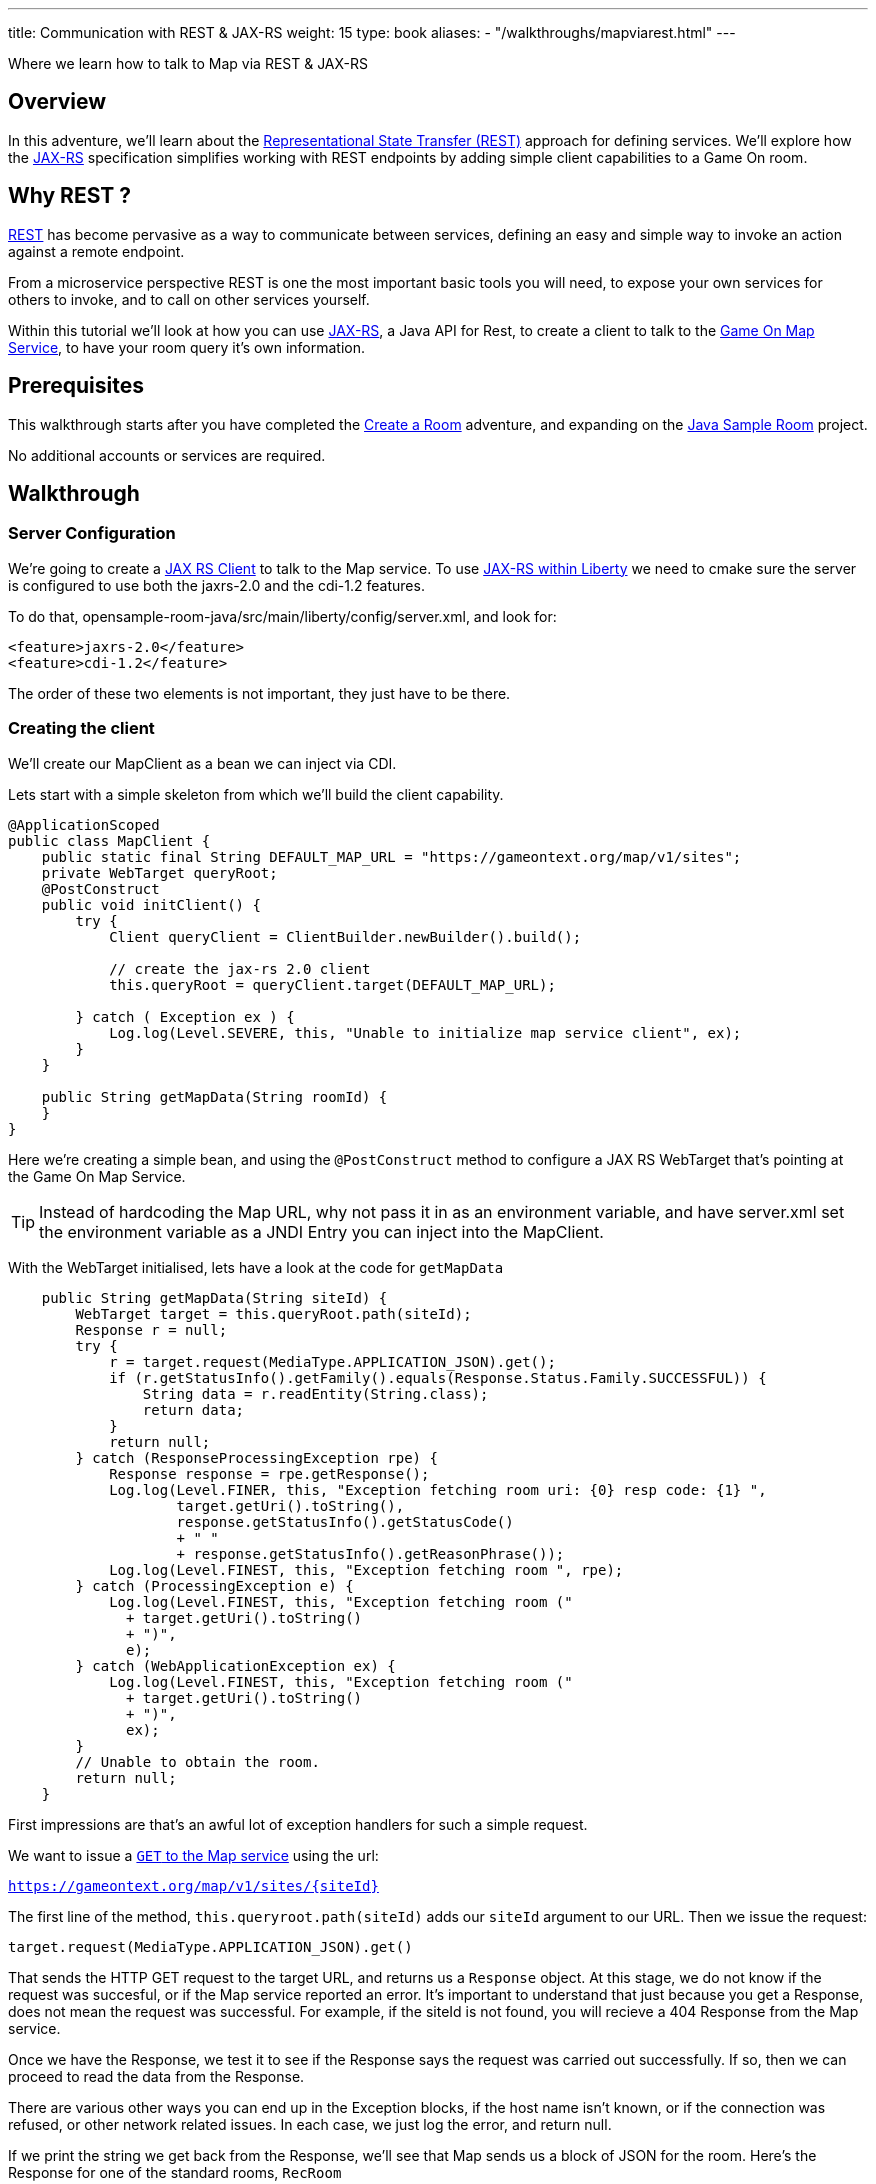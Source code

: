 ---
title: Communication with REST & JAX-RS
weight: 15
type: book
aliases:
- "/walkthroughs/mapviarest.html"
---

:icons: font
:toc:
:toc-title:
:toc-placement: preamble
:toclevels: 2
:linkref: http://www.google.com
:rest: https://en.wikipedia.org/wiki/Representational_state_transfer
:jaxrs: https://en.wikipedia.org/wiki/Java_API_for_RESTful_Web_Services
:jaxrsclient: https://docs.oracle.com/javaee/7/api/javax/ws/rs/client/package-summary.html
:mapservice: link:/architecture/map.html
:sample-room-with-mapclient: https://github.com/gameontext/sample-room-java/tree/c888aad87b5ebac2a2fe740b1b39d3194d95b60b/src/main/java/org/gameontext/sample/map/client
:sample-room: https://github.com/gameontext/sample-room-java
:sample-room-walkthrough: link:/walkthroughs/create-room.html
:liberty-jaxrs-config: https://www.ibm.com/support/knowledgecenter/SS7K4U_8.5.5/com.ibm.websphere.wlp.zseries.doc/ae/twlp_jaxrs2.0_clientconfig.html
:map-swagger-get-room: https://gameontext.org/swagger/#!/map/getRoom
:circuit-breaker: http://www.javaworld.com/article/2824163/application-performance/stability-patterns-applied-in-a-restful-architecture.html?page=2
:failsafe: https://github.com/jhalterman/failsafe
:jsr107: link:jsr107-caching.html

Where we learn how to talk to Map via REST & JAX-RS

== Overview

In this adventure, we'll learn about the {rest}[Representational State Transfer (REST)] approach
for defining services. We'll explore how the {jaxrs}[JAX-RS] specification simplifies working with
REST endpoints by adding simple client capabilities to a Game On room.

== Why REST ?

{rest}[REST] has become pervasive as a way to communicate between services, defining an easy and simple way
to invoke an action against a remote endpoint.

From a microservice perspective REST is one the most important basic tools you will need, to expose your
own services for others to invoke, and to call on other services yourself.

Within this tutorial we'll look at how you can use {jaxrs}[JAX-RS], a Java API for Rest,
to create a client to talk to the {mapservice}[Game On Map Service], to have your room query it's own information.

== Prerequisites

This walkthrough starts after you have completed the {sample-room-walkthrough}[Create a Room]
adventure, and expanding on the {sample-room}[Java Sample Room] project.

No additional accounts or services are required.

== Walkthrough

=== Server Configuration

We're going to create a {jaxrsclient}[JAX RS Client] to talk to the Map service. To use
{liberty-jaxrs-config}[JAX-RS within Liberty] we need
to cmake sure the server is configured to use both the jaxrs-2.0 and the
cdi-1.2 features.

To do that, opensample-room-java/src/main/liberty/config/server.xml, and look for:

[source,xml]
----
<feature>jaxrs-2.0</feature>
<feature>cdi-1.2</feature>
----

The order of these two elements is not important, they just have to be there.

=== Creating the client

We'll create our MapClient as a bean we can inject via CDI.

Lets start with a simple skeleton from which we'll build the client capability.

[source,java]
----
@ApplicationScoped
public class MapClient {
    public static final String DEFAULT_MAP_URL = "https://gameontext.org/map/v1/sites";
    private WebTarget queryRoot;
    @PostConstruct
    public void initClient() {
        try {
            Client queryClient = ClientBuilder.newBuilder().build();

            // create the jax-rs 2.0 client
            this.queryRoot = queryClient.target(DEFAULT_MAP_URL);

        } catch ( Exception ex ) {
            Log.log(Level.SEVERE, this, "Unable to initialize map service client", ex);
        }
    }

    public String getMapData(String roomId) {
    }
}
----

Here we're creating a simple bean, and using the `@PostConstruct` method to configure
a JAX RS WebTarget that's pointing at the Game On Map Service.

TIP: Instead of hardcoding the Map URL, why not pass it in as an environment variable, and
have server.xml set the environment variable as a JNDI Entry you can inject into the MapClient.

With the WebTarget initialised, lets have a look at the code for `getMapData`

[source,java]
----
    public String getMapData(String siteId) {
        WebTarget target = this.queryRoot.path(siteId);
        Response r = null;
        try {
            r = target.request(MediaType.APPLICATION_JSON).get();
            if (r.getStatusInfo().getFamily().equals(Response.Status.Family.SUCCESSFUL)) {
                String data = r.readEntity(String.class);
                return data;
            }
            return null;
        } catch (ResponseProcessingException rpe) {
            Response response = rpe.getResponse();
            Log.log(Level.FINER, this, "Exception fetching room uri: {0} resp code: {1} ",
                    target.getUri().toString(),
                    response.getStatusInfo().getStatusCode()
                    + " "
                    + response.getStatusInfo().getReasonPhrase());
            Log.log(Level.FINEST, this, "Exception fetching room ", rpe);
        } catch (ProcessingException e) {
            Log.log(Level.FINEST, this, "Exception fetching room ("
              + target.getUri().toString()
              + ")",
              e);
        } catch (WebApplicationException ex) {
            Log.log(Level.FINEST, this, "Exception fetching room ("
              + target.getUri().toString()
              + ")",
              ex);
        }
        // Unable to obtain the room.
        return null;
    }
----

First impressions are that's an awful lot of exception handlers for such a simple request.

We want to issue a {map-swagger-get-room}[`GET` to the Map service] using the url:

`https://gameontext.org/map/v1/sites/{siteId}`

The first line of the method, `this.queryroot.path(siteId)` adds our `siteId` argument
to our URL. Then we issue the request:

`target.request(MediaType.APPLICATION_JSON).get()`

That sends the HTTP GET request to the target URL, and returns us a `Response` object. At this
stage, we do not know if the request was succesful, or if the Map service reported an error.
It's important to understand that just because you get a Response, does not mean the request
was successful. For example, if the siteId is not found, you will recieve a 404 Response from
the Map service.

Once we have the Response, we test it to see if the Response says the
request was carried out successfully. If so, then we can proceed to read the data from
the Response.

There are various other ways you can end up in the Exception blocks, if the host name isn't known,
or if the connection was refused, or other network related issues. In each case, we just
log the error, and return null.

If we print the string we get back from the Response, we'll see that Map sends us a block of
JSON for the room. Here's the Response for one of the standard rooms, `RecRoom`

[source,json]
----
{
  "info": {
     "name":"RecRoom",
     "fullName":"Rec Room",
     "description":"A dimly lit shabbily decorated room, that appears tired and dated. It looks like someone attempted to provide kitchen facilities here once, but you really wouldn't want to eat anything off those surfaces!",
     "doors":{
       "n":"A dark alleyway, with a Neon lit sign saying 'Rec Room', you can hear the feint sounds of a jukebox playing.",
       "w":"The doorway has a sign saying 'Rec Room' beneath it, about halfway down the door, someone has written 'No Goblins' in crayon.",
       "s":"Hidden behind piles of trash, you think you can make out the back entrance to the Rec Room.",
       "e":"The window on the wall of the Rec Room looks large enough to climb through."}
   },
   "exits":{
       "n":{"name":"creepyroom",
            "fullName":"Creepy Room",
            "door":"A steel door with a coffee cup.",
            "_id":"edb77e1c506243ffa2dc496de6970b13"},
       "w":{"name":"First Room",
            "fullName":"The First Room",
            "door":"A fake wooden door with stickers of friendly faces plastered all over it",
            "_id":"firstroom"},
       "s":{"name":"REAL",
            "fullName":"rEaLItY",
            "door":"A very very very very very very very very very very very very normal door",
            "_id":"f9ec231dc64379be70d081e04d340f81"},
       "e":{"name":"room14",
            "fullName":"David o",
            "door":"See 'Try East' close by",
            "_id":"e784d7f9eaff39fde4b6607116bb2c16"}
   },
   "owner":"game-on.org",
   "createdOn":"2017-02-23T21:29:53.548Z",
   "assignedOn":"2017-02-23T21:29:53.549Z",
   "coord":{"x":1,"y":0},
   "type":"room",
   "_id":"658aa51512b7cbbc3ee5d0f502525545",
   "_rev":"17-547f06f5dbfa4c98e959d6978353fcaf"
}
----

Here you can see JSON returned containing the information supplied when the room was registered.
Along with additional information related to it's current location within the Map; coordinates,
adjoining rooms, and creation timestamps.

With a little effort, we can write some code to retrieve the parts we are interested in, and
then return that from our MapClient `getMapData` method as a typed object, rather than as a JSON String.

We're only really after the name/fullname/description for our room. Lets create a bean to
hold the data, so we have an object to return. This is just a really simple POJO, nothing
to be amazed at ;)

[source,java]
----
public class MapData {
    private String name;
    private String fullName;
    private String description;

    public String getName() {
        return name;
    }
    public void setName(String name) {
        this.name = name;
    }
    public String getFullName() {
        return fullName;
    }
    public void setFullName(String fullName) {
        this.fullName = fullName;
    }
    public String getDescription() {
        return description;
    }
    public void setDescription(String description) {
        this.description = description;
    }
}
----

Lets update the MapClient `getMapData` method to parse the JSON and populate the POJO.
Change the return type of the method to be the new `MapData` class, and then remove the
line `return data;` and substitute this block of code to process the returned data.

[source,java]
----
        try {
            rdr = Json.createReader(new StringReader(data));
            JsonObject returnedJson = rdr.readObject();
            JsonObject info = returnedJson.getJsonObject("info");

            MapData mapData = new MapData();
            mapData.setName(info.getString("name",null));
            mapData.setFullName(info.getString("fullName",null));
            mapData.setDescription(info.getString("description",null));

            return mapData;
        } finally {
            if (rdr != null) {
                rdr.close();
            }
        }
----

That's enough to get us a basic functional MapClient that we can use to
retrieve the name/fullName/description for any room.

=== Using the client

Now let's look at wiring that client to our Room. We'll have our room look
up it's data from the map, and have it use that, instead of the data we've
supplied as defaults within RoomDescription.

Our first challenge is discovering our room id, we could cut & paste it
into the code manually from the room registration. Or we could inject it
via an environment variable (then via jndi, and ``@Resource` or `@Inject`).

There's a third, simpler option. We can use the id as sent to us in each Game On
message sent to our room.

Every time Game On sends a message to a room, it includes the id of the room
it's talking to as part of the routing information in the message.

One of the first messages the room receives is `roomHello`, to which we would
normally respond with the `location` message that supplies Game On with the
room description etc.

We'll update the logic so that once we receieve our `roomHello` we'll make a
quick call to Map to retrieve the description, and then use that data to give
back to Game On.

The `roomHello` handler today lives over in `RoomImplementation` and looks
like this.

[source,java]
----
case roomHello:
    //		roomHello,<roomId>,{
    //		    "username": "username",
    //		    "userId": "<userId>",
    //		    "version": 1|2
    //		}
    // See RoomImplementationTest#testRoomHello*

    // Send location message
    endpoint.sendMessage(session, Message.createLocationMessage(userId, roomDescription));

    // Say hello to a new person in the room
    endpoint.sendMessage(session,
            Message.createBroadcastEvent(
                    String.format(HELLO_ALL, username),
                    userId, HELLO_USER));
    break;
----

If we look a little above the block, we can see the switch statement, using `message.getTarget`
to obtain the message type for evaluation. The `message` object offers another method,
`getTargetId` which will return us the roomId for the recieved message.

Lets start by injecting the MapClient to the `RoomImplementation`. Add a field declaration
with an `@Inject` annotation like this.

[source,java]
----
@Inject
MapClient mapClient;
----

That will cause CDI to inject an instance of the `MapClient` class into `RoomImplementation`,
which we'll use to lookup our room details.

TIP: Remember you cannot use Injected resources within the objects constructor, they haven't
been injected yet!! Use a `@PostConstruct` method instead.

Revisit the `roomHello` block we identified earlier, and before sending the `location`
message, add this code;

[source,java]
----
  String roomId = message.getTargetId();
  MapData data = mapClient.getMapData(roomId);
  if(data!=null){
    roomDescription.setDescription(data.getDescription());
    roomDescription.setName(data.getName());
    roomDescription.setFullName(data.getFullName());
  }
----

You can verify this now if you deploy the room, edit the room description using
the room registration user interface, and then visit your room. When you enter the room
will use the description from the data registered
in map, rather than the hardcoded defaults in the `RoomDescription` class.

=== Improving the usage

Great, except now we're making a request to update that info every time anyone enters
the room, and we really should consider caching that information, as its unlikely it changes frequently.

TIP: Consider using a JSR107 type cache to store the description information, then you
can configure expiry conditions, and share the cache between scaled instances of your room!
Check the JSR107 Advanced Adventure for details.

Lets add a field to store the MapData within the `RoomImplementation` class. Near where
you added the `MapClient` injection, add..

[source,java]
----
MapData data = null;
----

Then, update the block we just added to only perform the get if we haven't done one yet.

[source,java]
----
  String roomId = message.getTargetId();
  if(data==null){
    data = mapClient.getMapData(roomId);
    if(data!=null){
      roomDescription.setDescription(data.getDescription());
      roomDescription.setName(data.getName());
      roomDescription.setFullName(data.getFullName());
    }
  }
----

That's pretty good, we could even add a simple command in the `processCommand`
block that could wipe the cached data so it can be refreshed;

[source,java]
----
  case "/clearcache":
    data = null;
    endpoint.sendMessage(session,
         Message.createSpecificEvent(userId, "Cache Cleared."));
    break;
----

Now when you connect to the room, you can issue `/clearcache` and exit & re-enter
the room to have it pick up changes made via the room registration interface.

[TIP]
=====
Although it may now feel as if we've covered all the bases with our simple
cache, consider what happens when the mapClient returns null. If there's an error
talking to the Map service, resulting in a null return, the current approach would
retry the request every time a player entered the room. That may not be ideal if
your room is high traffic, or if the response is an error 500.

Define fallback behaviors for these conditions (for example, use default hard-coded values in this case),
and consider {circuitbreaker}[circuit breaker] or bulkhead patterns to minimize the number of outbound
calls placed when errors occur. {failsafe}[Failsafe] is a lightweight Java library with few dependencies
that can help with this, but that feels like a different adventure.
=====

==== Example in github.

In case you just want to see what it can look like when it's all put together,
we've got a git repo you may want to {sample-room-with-mapclient}[check out].
(Pun intended.)


== Suggested extensions

This has been a simple look at REST, using a single 'GET' operation.
The {map-swagger-get-room}[Map API] supports many others, and the Player service
has a REST API also.

You could try using the Player REST API to track the location of players
who were in your room recently.

You could expand your room service to host multiple rooms behind a
single endpoint, and use the RoomID from room hello to lookup which
description you should return when a user connects. Remember to cache
the MapData for each ID!

== Conclusion

By following this guide, you have created a basic JAX-RS client, and
used it to invoke the REST API of the Map service to look up your
rooms details.

== Suggested further adventures.

You may want to consider the {jsr107}[JSR107 Caching example] to see how you
could create a cache for the MapData that would automatically expire
after a defined period of time.
